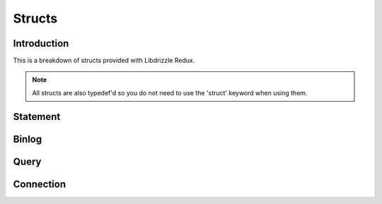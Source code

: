 Structs
=======

Introduction
------------

This is a breakdown of structs provided with Libdrizzle Redux.

.. note::
   All structs are also typedef'd so you do not need to use the 'struct'
   keyword when using them.

Statement
---------

.. c:type:: drizzle_stmt_st

   The internal struct containing the prepared statment object

.. c:type:: drizzle_datetime_st

   The internal struct for passing a date/time to/from the prepared statement API

Binlog
------

.. c:type:: drizzle_binlog_st

   The internal struct containing a binlog event

Query
-----

.. c:type:: drizzle_query_st

   The internal query object struct

.. c:type:: drizzle_result_st

   The internal result object struct

.. c:type:: drizzle_column_st

   The internal column object struct

Connection
----------

.. c:type:: drizzle_st

   The internal drizzle connection object struct

